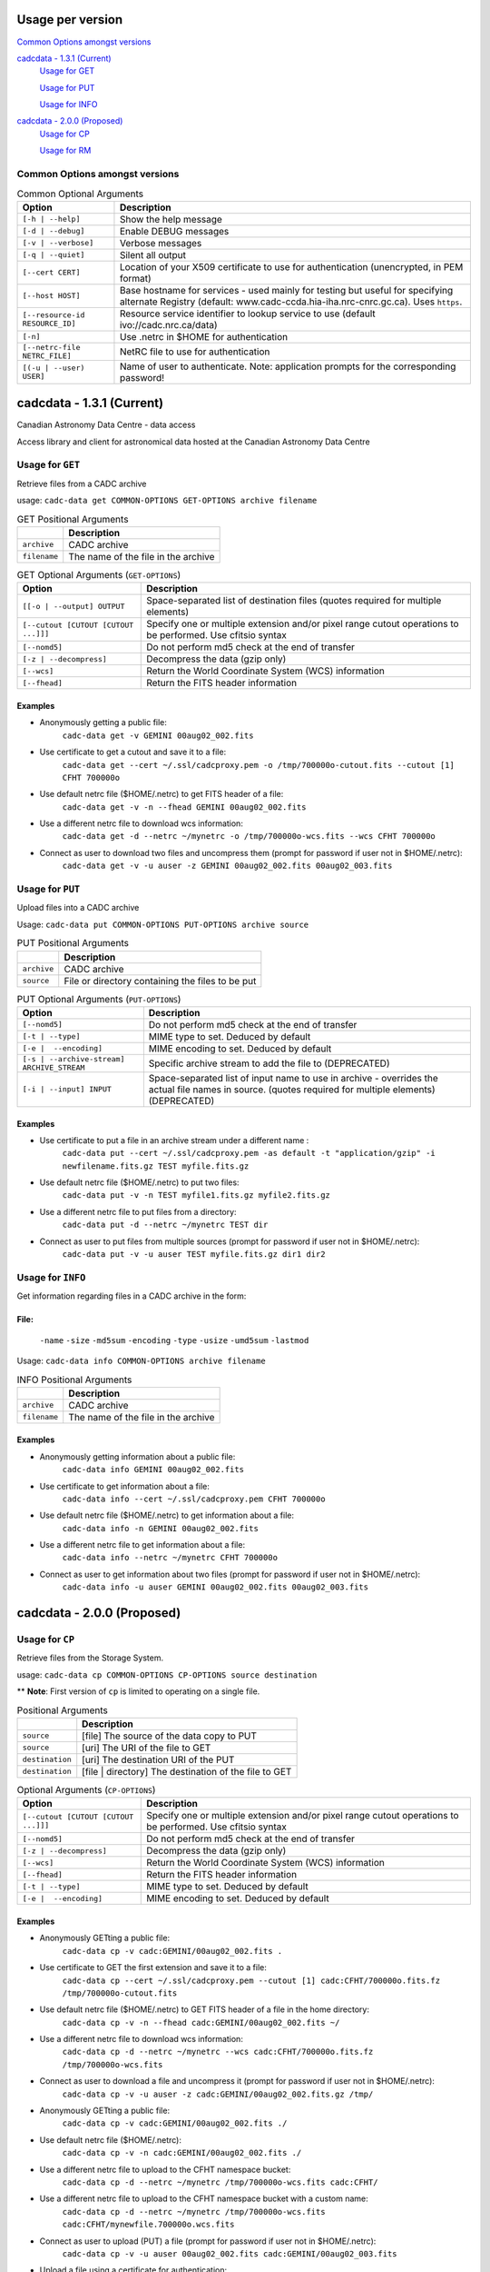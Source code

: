 Usage per version
=================

`Common Options amongst versions`_

`cadcdata - 1.3.1 (Current)`_
  `Usage for GET`_

  `Usage for PUT`_

  `Usage for INFO`_

`cadcdata - 2.0.0 (Proposed)`_
    `Usage for CP`_

    `Usage for RM`_


Common Options amongst versions
~~~~~~~~~~~~~~~~~~~~~~~~~~~~~~~

.. table:: Common Optional Arguments

    =============================================== =============================================
    Option                                          Description
    =============================================== =============================================
    ``[-h | --help]``                               Show the help message
    ``[-d | --debug]``                              Enable DEBUG messages
    ``[-v | --verbose]``                            Verbose messages
    ``[-q | --quiet]``                              Silent all output
    ``[--cert CERT]``                               Location of your X509 certificate to use for authentication (unencrypted, in PEM format)
    ``[--host HOST]``                               Base hostname for services - used mainly for testing but useful for specifying alternate Registry (default: www.cadc-ccda.hia-iha.nrc-cnrc.gc.ca).  Uses ``https``.
    ``[--resource-id RESOURCE_ID]``                 Resource service identifier to lookup service to use (default ivo://cadc.nrc.ca/data)
    ``[-n]``                                        Use .netrc in $HOME for authentication
    ``[--netrc-file NETRC_FILE]``                   NetRC file to use for authentication
    ``[(-u | --user) USER]``                        Name of user to authenticate. Note: application prompts for the corresponding password!
    =============================================== =============================================

cadcdata - 1.3.1 (Current)
==========================

.. image:: https://img.shields.io/pypi/v/cadcdata.svg   
    :target: https://pypi.python.org/pypi/cadcdata

Canadian Astronomy Data Centre - data access

Access library and client for astronomical data hosted at the Canadian Astronomy Data Centre


Usage for ``GET``
~~~~~~~~~~~~~~~~~
Retrieve files from a CADC archive

usage:  ``cadc-data get COMMON-OPTIONS GET-OPTIONS archive filename``

.. table:: GET Positional Arguments

   ================= =============================================
   \                 Description
   ================= =============================================
   ``archive``       CADC archive
   ``filename``      The name of the file in the archive
   ================= =============================================


.. table:: GET Optional Arguments (``GET-OPTIONS``)

    ========================================= =============================================
    Option                                    Description
    ========================================= =============================================
    ``[[-o | --output] OUTPUT``               Space-separated list of destination files (quotes required for multiple elements)
    ``[--cutout [CUTOUT [CUTOUT ...]]]``      Specify one or multiple extension and/or pixel range cutout operations to be performed. Use cfitsio syntax
    ``[--nomd5]``                             Do not perform md5 check at the end of transfer
    ``[-z | --decompress]``                   Decompress the data (gzip only)
    ``[--wcs]``                               Return the World Coordinate System (WCS) information
    ``[--fhead]``                             Return the FITS header information
    ========================================= =============================================

Examples
^^^^^^^^

- Anonymously getting a public file:
    ``cadc-data get -v GEMINI 00aug02_002.fits``
- Use certificate to get a cutout and save it to a file:
    ``cadc-data get --cert ~/.ssl/cadcproxy.pem -o /tmp/700000o-cutout.fits --cutout [1] CFHT 700000o``
- Use default netrc file ($HOME/.netrc) to get FITS header of a file:
    ``cadc-data get -v -n --fhead GEMINI 00aug02_002.fits``
- Use a different netrc file to download wcs information:
    ``cadc-data get -d --netrc ~/mynetrc -o /tmp/700000o-wcs.fits --wcs CFHT 700000o``
- Connect as user to download two files and uncompress them (prompt for password if user not in $HOME/.netrc):
    ``cadc-data get -v -u auser -z GEMINI 00aug02_002.fits 00aug02_003.fits``


Usage for ``PUT``
~~~~~~~~~~~~~~~~~
Upload files into a CADC archive

Usage:  ``cadc-data put COMMON-OPTIONS PUT-OPTIONS archive source``

.. table:: PUT Positional Arguments

    ================= =============================================
    \                 Description
    ================= =============================================
    ``archive``       CADC archive
    ``source``        File or directory containing the files to be put
    ================= =============================================


.. table:: PUT Optional Arguments (``PUT-OPTIONS``)

    =========================================== ====================================================
    Option                                      Description
    =========================================== ====================================================
    ``[--nomd5]``                               Do not perform md5 check at the end of transfer
    ``[-t | --type]``                           MIME type to set.  Deduced by default
    ``[-e |  --encoding]``                      MIME encoding to set.  Deduced by default
    ``[-s | --archive-stream] ARCHIVE_STREAM``  Specific archive stream to add the file to (DEPRECATED)
    ``[-i | --input] INPUT``                    Space-separated list of input name to use in archive - overrides the actual file names in source. (quotes required for multiple elements) (DEPRECATED)
    =========================================== ====================================================

Examples
^^^^^^^^
- Use certificate to put a file in an archive stream under a different name :
    ``cadc-data put --cert ~/.ssl/cadcproxy.pem -as default -t "application/gzip" -i newfilename.fits.gz TEST myfile.fits.gz``
- Use default netrc file ($HOME/.netrc) to put two files:
    ``cadc-data put -v -n TEST myfile1.fits.gz myfile2.fits.gz``
- Use a different netrc file to put files from a directory:
    ``cadc-data put -d --netrc ~/mynetrc TEST dir``
- Connect as user to put files from multiple sources (prompt for password if user not in $HOME/.netrc):
    ``cadc-data put -v -u auser TEST myfile.fits.gz dir1 dir2``

Usage for ``INFO``
~~~~~~~~~~~~~~~~~~
Get information regarding files in a CADC archive in the form:

File:
^^^^^
	``-name``
	``-size``
	``-md5sum``
	``-encoding``
	``-type``
	``-usize``
	``-umd5sum``
	``-lastmod``

Usage:  ``cadc-data info COMMON-OPTIONS archive filename``

.. table:: INFO Positional Arguments

    ================= =============================================
    \                 Description
    ================= =============================================
    ``archive``       CADC archive
    ``filename``      The name of the file in the archive
    ================= =============================================


Examples
^^^^^^^^
- Anonymously getting information about a public file:
    ``cadc-data info GEMINI 00aug02_002.fits``
- Use certificate to get information about a file:
    ``cadc-data info --cert ~/.ssl/cadcproxy.pem CFHT 700000o``
- Use default netrc file ($HOME/.netrc) to get information about a file:
    ``cadc-data info -n GEMINI 00aug02_002.fits``
- Use a different netrc file to get information about a file:
    ``cadc-data info --netrc ~/mynetrc CFHT 700000o``
- Connect as user to get information about two files (prompt for password if user not in $HOME/.netrc):
    ``cadc-data info -u auser GEMINI 00aug02_002.fits 00aug02_003.fits``


cadcdata - 2.0.0 (Proposed)
===========================


Usage for ``CP``
~~~~~~~~~~~~~~~~
Retrieve files from the Storage System.

usage:  ``cadc-data cp COMMON-OPTIONS CP-OPTIONS source destination``


** **Note**: First version of ``cp`` is limited to operating on a single file.


.. table:: Positional Arguments

   ================= =============================================
   \                 Description
   ================= =============================================
   ``source``        [file] The source of the data copy to PUT
   ``source``        [uri] The URI of the file to GET
   ``destination``   [uri] The destination URI of the PUT
   ``destination``   [file | directory] The destination of the file to GET
   ================= =============================================

.. table:: Optional Arguments (``CP-OPTIONS``)

    ========================================= =============================================
    Option                                    Description
    ========================================= =============================================
    ``[--cutout [CUTOUT [CUTOUT ...]]]``      Specify one or multiple extension and/or pixel range cutout operations to be performed. Use cfitsio syntax
    ``[--nomd5]``                             Do not perform md5 check at the end of transfer
    ``[-z | --decompress]``                   Decompress the data (gzip only)
    ``[--wcs]``                               Return the World Coordinate System (WCS) information
    ``[--fhead]``                             Return the FITS header information
    ``[-t | --type]``                         MIME type to set.  Deduced by default
    ``[-e |  --encoding]``                    MIME encoding to set.  Deduced by default
    ========================================= =============================================

Examples
^^^^^^^^
- Anonymously GETting a public file: 
    ``cadc-data cp -v cadc:GEMINI/00aug02_002.fits .``

- Use certificate to GET the first extension and save it to a file:
    ``cadc-data cp --cert ~/.ssl/cadcproxy.pem --cutout [1] cadc:CFHT/700000o.fits.fz /tmp/700000o-cutout.fits``

- Use default netrc file ($HOME/.netrc) to GET FITS header of a file in the home directory:
    ``cadc-data cp -v -n --fhead cadc:GEMINI/00aug02_002.fits ~/``

- Use a different netrc file to download wcs information:
    ``cadc-data cp -d --netrc ~/mynetrc --wcs cadc:CFHT/700000o.fits.fz /tmp/700000o-wcs.fits``

- Connect as user to download a file and uncompress it (prompt for password if user not in $HOME/.netrc):
    ``cadc-data cp -v -u auser -z cadc:GEMINI/00aug02_002.fits.gz /tmp/``

- Anonymously GETting a public file: 
    ``cadc-data cp -v cadc:GEMINI/00aug02_002.fits ./``

- Use default netrc file ($HOME/.netrc):
    ``cadc-data cp -v -n cadc:GEMINI/00aug02_002.fits ./``

- Use a different netrc file to upload to the CFHT namespace bucket:
    ``cadc-data cp -d --netrc ~/mynetrc /tmp/700000o-wcs.fits cadc:CFHT/``

- Use a different netrc file to upload to the CFHT namespace bucket with a custom name:
    ``cadc-data cp -d --netrc ~/mynetrc /tmp/700000o-wcs.fits cadc:CFHT/mynewfile.700000o.wcs.fits``

- Connect as user to upload (PUT) a file (prompt for password if user not in $HOME/.netrc):
    ``cadc-data cp -v -u auser 00aug02_002.fits cadc:GEMINI/00aug02_003.fits``

- Upload a file using a certificate for authentication:
    ``cadc-data cp --cert ~/.ssl/proxycert.pem /mnt/processed/scuba-2.fits cadc:JCMT/scuba2.fits``


Usage for ``RM``
~~~~~~~~~~~~~~~~~~~~

Remove files from the Storage System.

usage:  ``cadc-data rm COMMON-OPTIONS source [source... ]``

** **Note**:  One of ``--cert``, ``-u | --user``, ``-n``, or ``--netrc-file`` is required for delete.

.. table:: Positional Arguments

   ================= =============================================
   \                 Description
   ================= =============================================
   ``source``        [uri] The URI of the entities to delete
   ================= =============================================


Examples
^^^^^^^^

- Use certificate to RM the file for the given URI:
    ``cadc-data rm --cert ~/.ssl/cadcproxy.pem cadc:CFHT/700000o.fits.fz``

- Use default netrc file ($HOME/.netrc) to DELETE two files:
    ``cadc-data rm -v -n cadc:GEMINI/00aug02_002.fits cadc:GEMINI/00aug02_001.fits``
